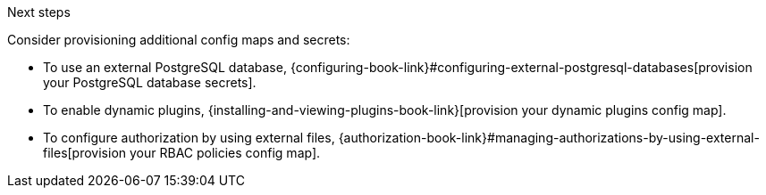 .Next steps
Consider provisioning additional config maps and secrets:

* To use an external PostgreSQL database, {configuring-book-link}#configuring-external-postgresql-databases[provision your PostgreSQL database secrets].

* To enable dynamic plugins, {installing-and-viewing-plugins-book-link}[provision your dynamic plugins config map].

* To configure authorization by using external files, {authorization-book-link}#managing-authorizations-by-using-external-files[provision your RBAC policies config map].
